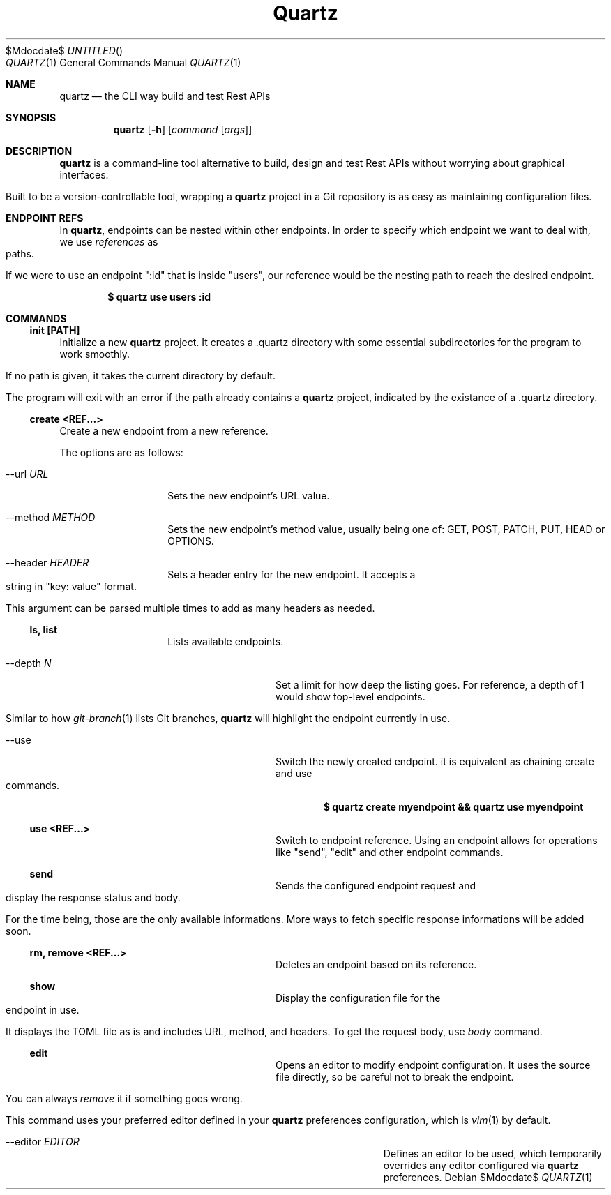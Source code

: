 .Dd $Mdocdate$
.TH Quartz Manual
.Dt QUARTZ 1
.Os
.
.Sh NAME
.Nm quartz
.Nd the CLI way build and test Rest APIs
.
.Sh SYNOPSIS
.Nm quartz
.Op Fl h
.Op Ar command Op Ar args
.
.Sh DESCRIPTION
.Nm
is a command-line tool alternative to build, design and test Rest APIs without worrying about graphical interfaces.
.Pp
Built to be a version-controllable tool, wrapping a
.Nm
project in a Git repository is as easy as maintaining configuration files.
.
.Sh ENDPOINT REFS
In
.Nm ,
endpoints can be nested within other endpoints. In order to specify which endpoint we want to deal with, we use
.Em references
as paths.
.Pp
If we were to use an endpoint ":id" that is inside "users", our reference would be the nesting path to reach the desired endpoint.
.Pp
.Dl $ quartz use users :id
.Pp
.
.Sh COMMANDS
.
.Ss init [PATH]
Initialize a new
.Nm
project. It creates a .quartz directory with some essential subdirectories for the program to work smoothly.
.Pp
If no path is given, it takes the current directory by default.
.Pp
The program will exit with an error if the path already contains a 
.Nm
project, indicated by the existance of a .quartz directory.
.
.Ss create <REF...>
Create a new endpoint from a new reference.
.Pp
The options are as follows:
.
.Bl -tag -width "XXXXXXXXXXXX"
.It \-\-url Ar URL
Sets the new endpoint's URL value.
.
.It \-\-method Ar METHOD
Sets the new endpoint's method value, usually being one of: GET, POST, PATCH, PUT, HEAD or OPTIONS.
.
.It \-\-header Ar HEADER
Sets a header entry for the new endpoint. It accepts a string in "key: value" format.
.Pp
This argument can be parsed multiple times to add as many headers as needed.
.
.Ss ls, list
Lists available endpoints.
.
.Bl -tag -width "XXXXXXXXXXXX"
.It \-\-depth Ar N
Set a limit for how deep the listing goes. For reference, a depth of 1 would show top-level endpoints.
.Pp
Similar to how
.Xr git-branch 1
lists Git branches,
.Nm
will highlight the endpoint currently in use.
.
.It \-\-use
Switch the newly created endpoint. it is equivalent as chaining create and use commands.
.Pp
.Dl $ quartz create myendpoint && quartz use myendpoint
.
.Ss use <REF...>
Switch to endpoint reference. Using an endpoint allows for operations like "send", "edit" and other endpoint commands.
.
.Ss send
Sends the configured endpoint request and display the response status and body.
.Pp
For the time being, those are the only available informations. More ways to fetch specific response informations will be added soon.
.
.Ss rm, remove <REF...>
Deletes an endpoint based on its reference.
.
.Ss show
Display the configuration file for the endpoint in use.
.Pp
It displays the TOML file as is and includes URL, method, and headers. To get the request body, use
.Em body
command.
.
.Ss edit
Opens an editor to modify endpoint configuration. It uses the source file directly, so be careful not to break the endpoint.
.Pp
You can always
.Em remove
it if something goes wrong.
.Pp
This command uses your preferred editor defined in your
.Nm
preferences configuration, which is
.Xr vim 1
by default.
.
.Bl -tag -width "XXXXXXXXXXXX"
.It \-\-editor Ar EDITOR
Defines an editor to be used, which temporarily overrides any editor configured via
.Nm
preferences.
